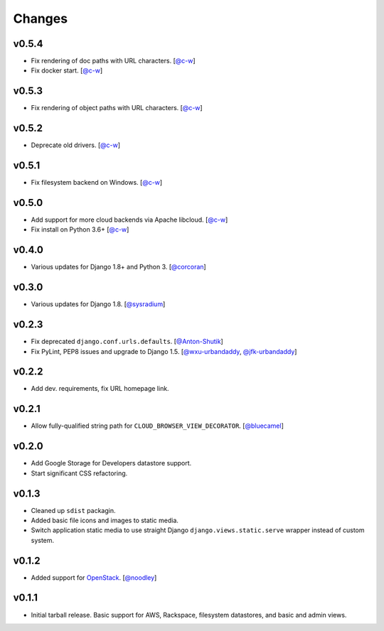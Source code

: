 =========
 Changes
=========

v0.5.4
======
* Fix rendering of doc paths with URL characters.
  [`@c-w <https://github.com/c-w>`_]
* Fix docker start.
  [`@c-w <https://github.com/c-w>`_]

v0.5.3
======
* Fix rendering of object paths with URL characters.
  [`@c-w <https://github.com/c-w>`_]

v0.5.2
======
* Deprecate old drivers.
  [`@c-w <https://github.com/c-w>`_]

v0.5.1
======
* Fix filesystem backend on Windows.
  [`@c-w <https://github.com/c-w>`_]

v0.5.0
======
* Add support for more cloud backends via Apache libcloud.
  [`@c-w <https://github.com/c-w>`_]
* Fix install on Python 3.6+
  [`@c-w <https://github.com/c-w>`_]

v0.4.0
======
* Various updates for Django 1.8+ and Python 3.
  [`@corcoran <https://github.com/corcoran>`_]

v0.3.0
======
* Various updates for Django 1.8.
  [`@sysradium <https://github.com/sysradium>`_]

v0.2.3
======
* Fix deprecated ``django.conf.urls.defaults``.
  [`@Anton-Shutik <https://github.com/Anton-Shutik>`_]
* Fix PyLint, PEP8 issues and upgrade to Django 1.5.
  [`@wxu-urbandaddy <https://github.com/wxu-urbandaddy>`_,
  `@jfk-urbandaddy <https://github.com/jfk-urbandaddy>`_]

v0.2.2
======
* Add dev. requirements, fix URL homepage link.

v0.2.1
======
* Allow fully-qualified string path for ``CLOUD_BROWSER_VIEW_DECORATOR``.
  [`@bluecamel <https://github.com/bluecamel>`_]

v0.2.0
======
* Add Google Storage for Developers datastore support.
* Start significant CSS refactoring.

v0.1.3
======
* Cleaned up ``sdist`` packagin.
* Added basic file icons and images to static media.
* Switch application static media to use straight Django
  ``django.views.static.serve`` wrapper instead of custom system.

v0.1.2
======
* Added support for `OpenStack <http://www.openstack.org/>`_.
  [`@noodley <https://github.com/noodley>`_]

v0.1.1
======
* Initial tarball release. Basic support for AWS, Rackspace, filesystem
  datastores, and basic and admin views.
